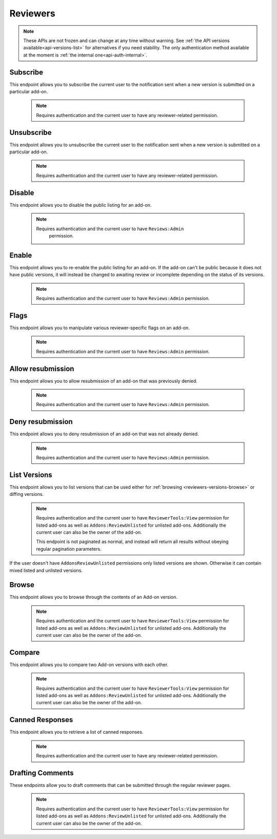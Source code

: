 .. _reviewers:

=========
Reviewers
=========

.. note::

    These APIs are not frozen and can change at any time without warning.
    See :ref:`the API versions available<api-versions-list>` for alternatives
    if you need stability.
    The only authentication method available at
    the moment is :ref:`the internal one<api-auth-internal>`.

---------
Subscribe
---------

This endpoint allows you to subscribe the current user to the notification
sent when a new version is submitted on a particular add-on.

    .. note::
        Requires authentication and the current user to have any
        reviewer-related permission.

.. http:post:: /api/v4/reviewers/addon/(int:addon_id)/subscribe_listed/
.. http:post:: /api/v4/reviewers/addon/(int:addon_id)/subscribe_unlisted/


-----------
Unsubscribe
-----------

This endpoint allows you to unsubscribe the current user to the notification
sent when a new version is submitted on a particular add-on.

    .. note::
        Requires authentication and the current user to have any
        reviewer-related permission.

.. http:post:: /api/v4/reviewers/addon/(int:addon_id)/unsubscribe_listed/
.. http:post:: /api/v4/reviewers/addon/(int:addon_id)/unsubscribe_unlisted/


-------
Disable
-------

This endpoint allows you to disable the public listing for an add-on.

    .. note::
       Requires authentication and the current user to have ``Reviews:Admin``
        permission.

.. http:post:: /api/v4/reviewers/addon/(int:addon_id)/disable/

------
Enable
------

This endpoint allows you to re-enable the public listing for an add-on. If the
add-on can't be public because it does not have public versions, it will
instead be changed to awaiting review or incomplete depending on the status
of its versions.

    .. note::
        Requires authentication and the current user to have ``Reviews:Admin``
        permission.

.. http:post:: /api/v4/reviewers/addon/(int:addon_id)/enable/


-----
Flags
-----

This endpoint allows you to manipulate various reviewer-specific flags on an
add-on.

    .. note::
       Requires authentication and the current user to have ``Reviews:Admin``
       permission.

.. http:patch:: /api/v4/reviewers/addon/(int:addon_id)/flags/

    :>json boolean auto_approval_disabled: Boolean indicating whether auto approval are disabled on an add-on or not. When it's ``true``, new versions for this add-on will make it appear in the regular reviewer queues instead of being auto-approved.
    :>json boolean auto_approval_disabled_until_next_approval: Boolean indicating whether auto approval are disabled on an add-on until the next version is approved or not. Has the same effect as ``auto_approval_disabled`` but is automatically reset to ``false`` when the latest version of the add-on is manually approved by a human reviewer.
    :>json string|null auto_approval_delayed_until: Date until the add-on auto-approval is delayed.
    :>json boolean needs_admin_code_review: Boolean indicating whether the add-on needs its code to be reviewed by an admin or not.
    :>json boolean needs_admin_content_review: Boolean indicating whether the add-on needs its content to be reviewed by an admin or not.
    :>json boolean needs_admin_theme_review: Boolean indicating whether the theme needs to be reviewed by an admin or not.

------------------
Allow resubmission
------------------

This endpoint allows you to allow resubmission of an add-on that was previously
denied.

    .. note::
        Requires authentication and the current user to have ``Reviews:Admin``
        permission.

.. http:post:: /api/v4/reviewers/addon/(int:addon_id)/allow_resubmission/

    :statuscode 202: Success.
    :statuscode 409: The add-on GUID was not previously denied.

-----------------
Deny resubmission
-----------------

This endpoint allows you to deny resubmission of an add-on that was not already
denied.

    .. note::
        Requires authentication and the current user to have ``Reviews:Admin``
        permission.

.. http:post:: /api/v4/reviewers/addon/(int:addon_id)/deny_resubmission/

    :statuscode 202: Success.
    :statuscode 409: The add-on GUID was already denied.

-------------
List Versions
-------------

This endpoint allows you to list versions that can be used either for :ref:`browsing <reviewers-versions-browse>` or diffing versions.

    .. note::
        Requires authentication and the current user to have ``ReviewerTools:View``
        permission for listed add-ons as well as ``Addons:ReviewUnlisted`` for
        unlisted add-ons. Additionally the current user can also be the owner
        of the add-on.

        This endpoint is not paginated as normal, and instead will return all
        results without obeying regular pagination parameters.


If the user doesn't have ``AddonsReviewUnlisted`` permissions only listed versions are shown. Otherwise it can contain mixed listed and unlisted versions.

.. http:get:: /api/v4/reviewers/addon/(int:addon_id)/versions/

    :>json int id: The version id.
    :>json string channel: The version channel, which determines its visibility on the site. Can be either ``unlisted`` or ``listed``.
    :>json string version: The version number string for the version.

.. _reviewers-versions-browse:

------
Browse
------

This endpoint allows you to browse through the contents of an Add-on version.

    .. note::
        Requires authentication and the current user to have ``ReviewerTools:View``
        permission for listed add-ons as well as ``Addons:ReviewUnlisted`` for
        unlisted add-ons. Additionally the current user can also be the owner
        of the add-on.

.. http:get:: /api/v4/reviewers/addon/(int:addon_id)/versions/(int:version_id)/

    Inherits the following properties from :ref:`version detail <version-detail-object>`: ``id``, ``channel``, ``reviewed`` and ``version``.

    .. _reviewers-versions-browse-detail:

    :param string file: The specific file in the XPI to retrieve. Defaults to manifest.json, install.rdf or package.json for Add-ons as well as the XML file for search engines.
    :param boolean file_only: Indicates that the API should only return data for the requested file, and not version data. If this is ``true`` then the only property returned of those listed below is the ``file`` property.
    :>json string validation_url_json: The absolute url to the addons-linter validation report, rendered as JSON.
    :>json string validation_url: The absolute url to the addons-linter validation report, rendered as HTML.
    :>json boolean has_been_validated: ``True`` if the version has been validated through addons-linter.
    :>json object addon: A simplified :ref:`add-on <addon-detail-object>` object that contains only a few properties: ``id``, ``name``, ``icon_url`` and ``slug``.
    :>json array file_entries[]: The complete file-tree of the extracted XPI.
    :>json int file_entries[].depth: Level of folder-tree depth, starting with 0.
    :>json string file_entries[].filename: The filename of the file.
    :>json string file_entries[].path: The absolute path (from the root of the XPI) of the file.
    :>json string file_entries[].mime_category: The mime type category of this file. Can be ``image``, ``directory``, ``text`` or ``binary``.
    :>json object file: The requested file.
    :>json int file.id: The id of the submitted file (i.e., the xpi file).
    :>json string file.content: Raw content of the requested file.
    :>json string file.selected_file: The selected file, either from the ``file`` parameter or the default (manifest.json, install.rdf or package.json for Add-ons as well as the XML file for search engines).
    :>json string|null file.download_url: The download url of the selected file or ``null`` in case of a directory.
    :>json string file.mimetype: The determined mimetype of the selected file or ``application/octet-stream`` if none could be determined.
    :>json string file.sha256: SHA256 hash of the selected file.
    :>json int file.size: The size of the selected file in bytes.
    :>json string file.filename: The filename of the file.
    :>json string file.mime_category: The mime type category of this file. Can be ``image``, ``directory``, ``text`` or ``binary``.
    :>json boolean uses_unknown_minified_code: Indicates that the selected file could be using minified code.


-------
Compare
-------

This endpoint allows you to compare two Add-on versions with each other.

    .. note::
        Requires authentication and the current user to have ``ReviewerTools:View``
        permission for listed add-ons as well as ``Addons:ReviewUnlisted`` for
        unlisted add-ons. Additionally the current user can also be the owner
        of the add-on.

.. http:get:: /api/v4/reviewers/addon/(int:addon_id)/versions/(int:base_version_id)/compare_to/(int:version_id)/

    .. note::

        Contrary to what ``git diff`` does, this API renders a hunk full of unmodified lines for unmodified files.

    Inherits most properties from :ref:`browse detail <reviewers-versions-browse-detail>`, except that most of the `file.entries[]` properties
    and `file.download_url` can be `null` in case of a deleted file.

    Properties specific to this endpoint:

    :>json array file_entries[]: The complete file-tree of the extracted XPI.
    :>json string file.entries[].status: Status of this file, see https://git-scm.com/docs/git-status#_short_format
    :>json int file_entries[].depth: Level of folder-tree depth, starting with 0.
    :>json string file_entries[].filename: The filename of the file.
    :>json string file_entries[].path: The absolute path (from the root of the XPI) of the file.
    :>json string file_entries[].mime_category: The mime type category of this file. Can be ``image``, ``directory``, ``text`` or ``binary``.
    :>json object|null diff: See the following output with inline comments for a complete description.
    :>json object base_file: The file attached to the base version you're comparing against.
    :>json object base_file.id: The id of the base file.
    :>json boolean uses_unknown_minified_code: Indicates that the selected file in either the current or the parent version could be using minified code.

    Git patch we're talking about:

    .. code:: diff

        diff --git a/README.md b/README.md
        index a37979d..b12683c 100644
        --- a/README.md
        +++ b/README.md
        @@ -1 +1 @@
        -# beastify
        +Updated readme
        diff --git a/manifest.json b/manifest.json
        index aba695f..24f385f 100644
        --- a/manifest.json
        +++ b/manifest.json
        @@ -1,36 +1 @@
        -{
        -
        -  "manifest_version": 2,
        -  "name": "Beastify",
        -  "version": "1.0",
        -
        -  "permissions": [
        -    "http://*/*",
        -    "https://*/*",
        -    "bookmarks",
        -    "made up permission",
        -    "https://google.com/"
        -  ],
        -
        -  "content_scripts": [
        -  {
        -    "matches": ["*://*.mozilla.org/*"],
        -    "js": ["borderify.js"]
        -  },
        -  {
        -    "matches": ["*://*.mozilla.com/*", "https://*.mozillians.org/*"],
        -    "js": ["borderify.js"]
        -  }
        -  ],
        -
        -  "browser_action": {
        -    "default_icon": "button/beasts.png",
        -    "default_title": "Beastify",
        -    "default_popup": "popup/choose_beast.html"
        -  },
        -
        -  "web_accessible_resources": [
        -    "beasts/*.jpg"
        -  ]
        -
        -}
        +{"id": "random"}


    The following represents the git patch from above.

    .. code:: javascript

        "diff": {
            "path": "README.md",
            "old_path": "README.md",
            "size": 15,  // Size in bytes
            "lines_added": 1,  // How many lines got added
            "lines_deleted": 1,  // How many lines got deleted
            "is_binary": false,  // Is this a binary file (as determined by git)
            "mode": "M",  // Status of this file, see https://git-scm.com/docs/git-status#_short_format
            "hunks": [
                {
                    "header": "@@ -1 +1 @@\\n",
                    "old_start": 1,
                    "new_start": 1,
                    "old_lines": 1,
                    "new_lines": 1,
                    "changes": [
                        {
                            "content": "# beastify\\n",
                            "type": "delete",
                            "old_line_number": 1,
                            "new_line_number": -1
                        },
                        {
                            "content": "Updated readme\\n",
                            "type": "insert",
                            "old_line_number": -1,
                            "new_line_number": 1
                        }
                    ]
                }
            ],
            "parent": "075c5755198be472522477a1b396951b3b68ac18",
            "hash": "00161dcf22afb7bab23cf205f0c903eb5aad5431"
        }


----------------
Canned Responses
----------------

This endpoint allows you to retrieve a list of canned responses.

    .. note::
        Requires authentication and the current user to have any
        reviewer-related permission.

.. http:get:: /api/v4/reviewers/canned-responses/

    .. _reviewers-canned-response-detail:

    Retrieve canned responses

    .. note::
        Because this endpoint is not returning too much data it is not
        paginated as normal, and instead will return all results without
        obeying regular pagination parameters.

    :>json int id: The canned response id.
    :>json string title: The title of the canned response.
    :>json string response: The text that will be filled in as the response.
    :>json string category: The category of the canned response. For example, "Other", "Privacy reasons" etc.


-----------------
Drafting Comments
-----------------

These endpoints allow you to draft comments that can be submitted through the regular reviewer pages.

    .. note::
        Requires authentication and the current user to have ``ReviewerTools:View``
        permission for listed add-ons as well as ``Addons:ReviewUnlisted`` for
        unlisted add-ons. Additionally the current user can also be the owner
        of the add-on.


.. http:get:: /api/v4/reviewers/addon/(int:addon_id)/versions/(int:version_id)/draft_comments/

    Retrieve existing draft comments for a specific version. See :ref:`pagination <api-overview-pagination>` for more details.

    :>json int count: The number of comments for this version.
    :>json string next: The URL of the next page of results.
    :>json string previous: The URL of the previous page of results.
    :>json array results: An array of :ref:`comments <reviewers-draft-comment-detail-object>`.


.. http:get:: /api/v4/reviewers/addon/(int:addon_id)/versions/(int:version_id)/draft_comments/(int:comment_id)/

    .. _reviewers-draft-comment-detail-object:

    :>json int id: The id of the draft comment object.
    :>json string comment: The comment that is being drafted as part of a review. Specific to a line in a file.
    :>json string|null filename: The full file path a specific comment is related to. Can be ``null`` in case a comment doesn't belong to a specific file but the whole version.
    :>json int|null lineno: The line number a specific comment is related to. Please make sure that in case of comments for git diffs, that the `lineno` used here belongs to the file in the version that belongs to `version_id` and not it's parent. Can be ``null`` in case a comment belongs to the whole file and not to a specific line.
    :>json int version_id: The id of the version.
    :>json int user.id: The id for an author.
    :>json string user.name: The name for an author.
    :>json string user.username: The username for an author.
    :>json string|null user.url: The link to the profile page for an author, if the author's profile is public.
    :>json object|null canned_response: Object holding the :ref:`canned response <reviewers-canned-response-detail>` if set.

.. http:post:: /api/v4/reviewers/addon/(int:addon_id)/versions/(int:version_id)/draft_comments/

    Create a draft comment for a specific version.

    :<json string comment: The comment that is being drafted as part of a review.
    :<json string filename: The full file path this comment is related to. This must represent the full path, including sub-folders and relative to the root. E.g ``lib/scripts/background.js``
    :<json int lineno: The line number this comment is related to (optional). Please make sure that in case of comments for git diffs, that the `lineno` used here belongs to the file in the version that belongs to `version_id` and not it's parent.
    :<json int canned_response: The id of the :ref:`canned response <reviewers-canned-response-detail>` (optional).

    :statuscode 201: New comment has been created.
    :statuscode 400: An error occurred, check the `error` value in the JSON.
    :statuscode 403: The user doesn't have the permission to create a comment. This might happen (among other cases) when someone without permissions for unlisted versions tries to add a comment for an unlisted version (which shouldn't happen as the user doesn't see unlisted versions, but it's blocked here too).

    **Response**
        In case of successful creation, the response is a :ref:`draft comment object<reviewers-draft-comment-detail-object>`.

.. http:delete:: /api/v4/reviewers/addon/(int:addon_id)/versions/(int:version_id)/draft_comments/(int:comment_id)/

    Delete a draft comment.

    :statuscode 204: The comment has been deleted successfully.
    :statuscode 404: The user doesn't have the permission to delete. This might happen when someone tries to delete a comment created by another reviewer or author.


.. http:patch:: /api/v4/reviewers/addon/(int:addon_id)/versions/(int:version_id)/draft_comments/(int:comment_id)

    Update a comment, it's filename or line number.

    :<json string comment: The comment that is being drafted as part of a review.
    :<json string filename: The full file path this comment is related to. This must represent the full path, including sub-folders and relative to the root. E.g ``lib/scripts/background.js``
    :<json int lineno: The line number this comment is related to. Please make sure that in case of comments for git diffs, that the `lineno` used here belongs to the file in the version that belongs to `version_id` and not it's parent.
    :<json int canned_response: The id of the :ref:`canned response <reviewers-canned-response-detail>` (optional).

    :statuscode 200: The comment has been updated.
    :statuscode 400: An error occurred, check the `error` value in the JSON.

    **Response**
        In case of successful creation, the response is a :ref:`draft comment object<reviewers-draft-comment-detail-object>`.
